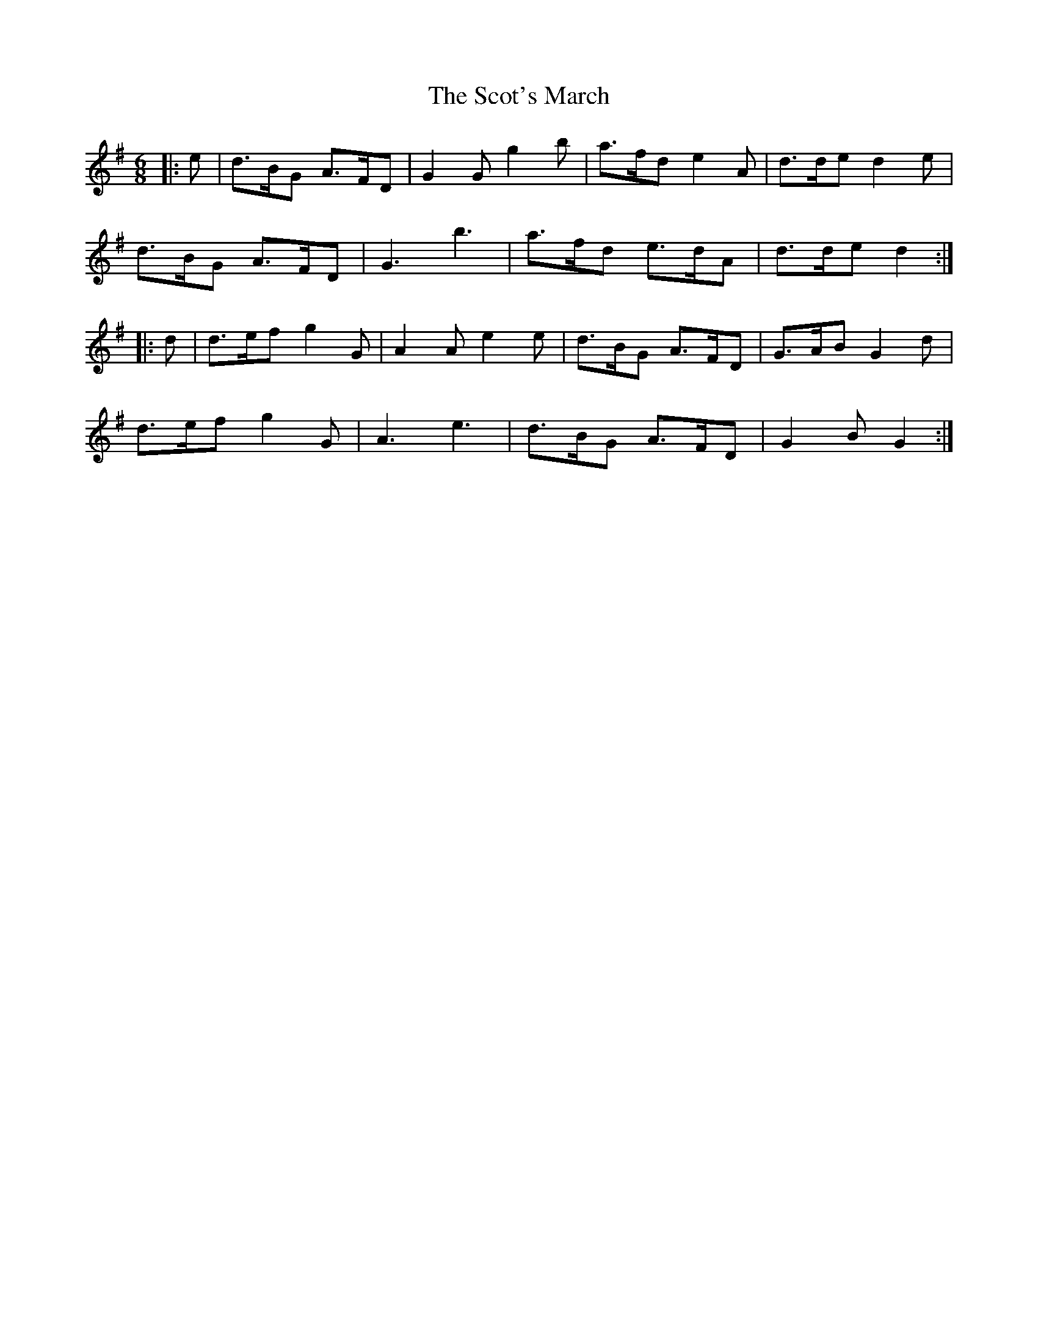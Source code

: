 X: 36134
T: Scot's March, The
R: jig
M: 6/8
K: Gmajor
|:e|d>BG A>FD|G2G g2b|a>fd e2A|d>de d2e|
d>BG A>FD|G3 b3|a>fd e>dA|d>de d2:|
|:d|d>ef g2G|A2A e2e|d>BG A>FD|G>AB G2d|
d>ef g2G|A3 e3|d>BG A>FD|G2B G2:|

